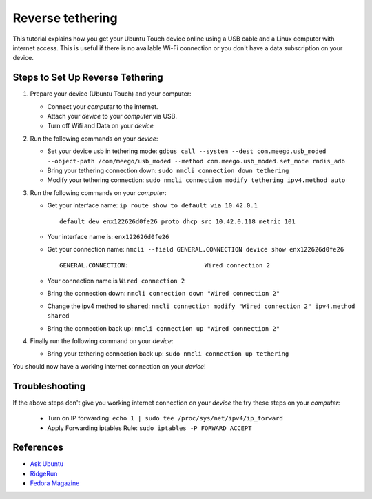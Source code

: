Reverse tethering
=================

This tutorial explains how you get your Ubuntu Touch device online using a USB cable and a Linux computer with internet access.
This is useful if there is no available Wi-Fi connection or you don't have a data subscription on your device.

Steps to Set Up Reverse Tethering
---------------------------------

#. Prepare your device (Ubuntu Touch) and your computer:

   - Connect your *computer* to the internet.
   - Attach your *device* to your *computer* via USB.
   - Turn off Wifi and Data on your *device*

#. Run the following commands on your *device*:

   - Set your device usb in tethering mode: ``gdbus call --system --dest com.meego.usb_moded --object-path /com/meego/usb_moded --method com.meego.usb_moded.set_mode rndis_adb``
   - Bring your tethering connection down: ``sudo nmcli connection down tethering``
   - Modify your tethering connection: ``sudo nmcli connection modify tethering ipv4.method auto``

#. Run the following commands on your *computer*: 

   - Get your interface name: ``ip route show to default via 10.42.0.1``
     ::

       default dev enx122626d0fe26 proto dhcp src 10.42.0.118 metric 101

   - Your interface name is: ``enx122626d0fe26``
   - Get your connection name: ``nmcli --field GENERAL.CONNECTION device show enx122626d0fe26``
     ::

       GENERAL.CONNECTION:                     Wired connection 2

   - Your connection name is ``Wired connection 2``
   - Bring the connection down: ``nmcli connection down "Wired connection 2"``
   - Change the ipv4 method to ``shared``: ``nmcli connection modify "Wired connection 2" ipv4.method shared``
   - Bring the connection back up: ``nmcli connection up "Wired connection 2"``

#. Finally run the following command on your *device*:

   - Bring your tethering connection back up: ``sudo nmcli connection up tethering``

You should now have a working internet connection on your *device*!

Troubleshooting
---------------

If the above steps don't give you working internet connection on your *device* the try these steps on your *computer*:

   - Turn on IP forwarding: ``echo 1 | sudo tee /proc/sys/net/ipv4/ip_forward``
   - Apply Forwarding iptables Rule: ``sudo iptables -P FORWARD ACCEPT``

References
----------

- `Ask Ubuntu`_
- RidgeRun_
- `Fedora Magazine`_

.. _Ask Ubuntu: https://askubuntu.com/questions/655321/ubuntu-touch-reverse-tethering-and-click-apps-updates
.. _RidgeRun: https://developer.ridgerun.com/wiki/index.php/How_to_use_USB_device_networking
.. _Fedora Magazine: https://fedoramagazine.org/internet-connection-sharing-networkmanager/
